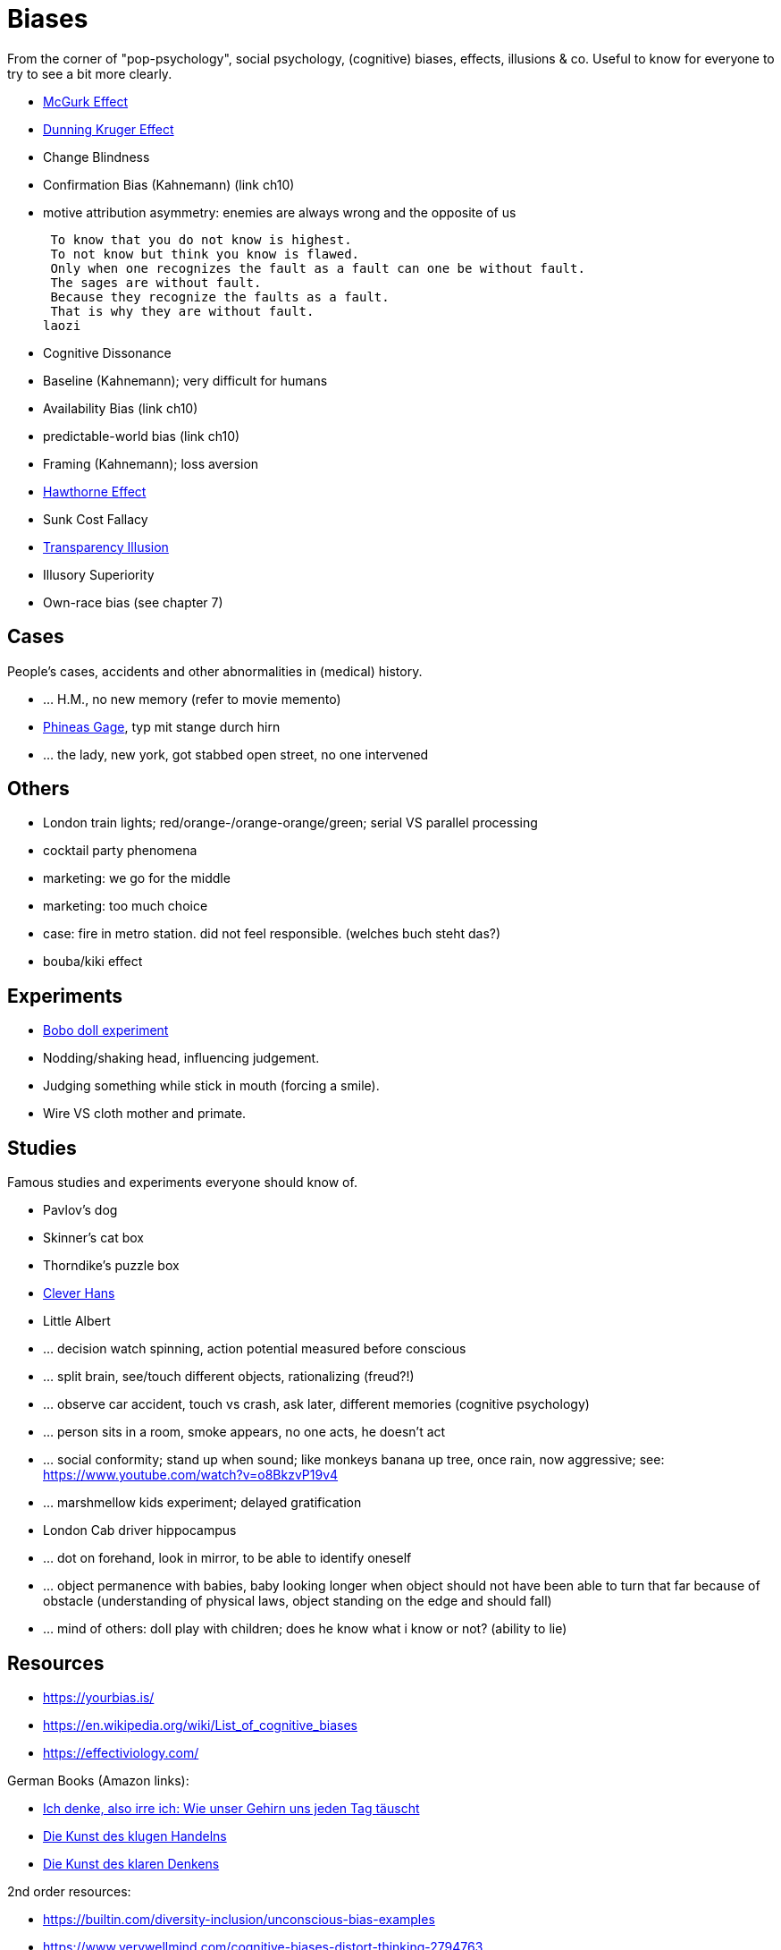 = Biases

From the corner of "pop-psychology", social psychology, (cognitive) biases, effects, illusions & co.
Useful to know for everyone to try to see a bit more clearly.

* link:mcgurk_effect.html[McGurk Effect]
* link:dunning_kruger_effect.html[Dunning Kruger Effect]
* Change Blindness
// focus attention; basketball count passes while monkey walks by
* Confirmation Bias (Kahnemann) (link ch10)
// conf bias video: https://www.youtube.com/watch?v=0xKklLplngs
* motive attribution asymmetry: enemies are always wrong and the opposite of us

 To know that you do not know is highest.
 To not know but think you know is flawed.
 Only when one recognizes the fault as a fault can one be without fault.
 The sages are without fault.
 Because they recognize the faults as a fault.
 That is why they are without fault.
laozi

* Cognitive Dissonance
* Baseline (Kahnemann); very difficult for humans
* Availability Bias (link ch10)
* predictable-world bias (link ch10)
* Framing (Kahnemann); loss aversion
// wortwahl ist wichtig! experiment mit worte mit alter assoziiert, menschen gehen langsamer. oder "bank" interpretieren wenn koffer im raum ist.
* link:hawthorne_effect.html[Hawthorne Effect]
* Sunk Cost Fallacy
* link:transparency_illusion.html[Transparency Illusion]
* Illusory Superiority
* Own-race bias (see chapter 7)

== Cases

People's cases, accidents and other abnormalities in (medical) history.

* ... H.M., no new memory (refer to movie memento)
* link:phineas_gage.html[Phineas Gage], typ mit stange durch hirn
* ... the lady, new york, got stabbed open street, no one intervened

== Others

* London train lights; red/orange-/orange-orange/green; serial VS parallel processing
* cocktail party phenomena
* marketing: we go for the middle
* marketing: too much choice
* case: fire in metro station. did not feel responsible. (welches buch steht das?)
* bouba/kiki effect

== Experiments

* link:bobo_doll.html[Bobo doll experiment]
* Nodding/shaking head, influencing judgement.
* Judging something while stick in mouth (forcing a smile).
* Wire VS cloth mother and primate.

== Studies

Famous studies and experiments everyone should know of.

* Pavlov's dog
* Skinner's cat box
* Thorndike's puzzle box
* link:clever_hans.html[Clever Hans]
* Little Albert
* ... decision watch spinning, action potential measured before conscious
* ... split brain, see/touch different objects, rationalizing (freud?!)
* ... observe car accident, touch vs crash, ask later, different memories (cognitive psychology)
* ... person sits in a room, smoke appears, no one acts, he doesn't act
* ... social conformity; stand up when sound; like monkeys banana up tree, once rain, now aggressive; see: https://www.youtube.com/watch?v=o8BkzvP19v4
* ... marshmellow kids experiment; delayed gratification
* London Cab driver hippocampus
* ... dot on forehand, look in mirror, to be able to identify oneself
* ... object permanence with babies, baby looking longer when object should not have been able to turn that far because of obstacle (understanding of physical laws, object standing on the edge and should fall)
* ... mind of others: doll play with children; does he know what i know or not? (ability to lie)

== Resources

* https://yourbias.is/
* https://en.wikipedia.org/wiki/List_of_cognitive_biases
* https://effectiviology.com/

German Books (Amazon links):

* link:https://www.amazon.de/-/nl/dp/3868828524/[Ich denke, also irre ich: Wie unser Gehirn uns jeden Tag täuscht]
* link:https://www.amazon.de/-/nl/dp/3492059015/[Die Kunst des klugen Handelns]
* link:https://www.amazon.de/-/nl/dp/3492059007[Die Kunst des klaren Denkens]

2nd order resources:

* https://builtin.com/diversity-inclusion/unconscious-bias-examples
* https://www.verywellmind.com/cognitive-biases-distort-thinking-2794763